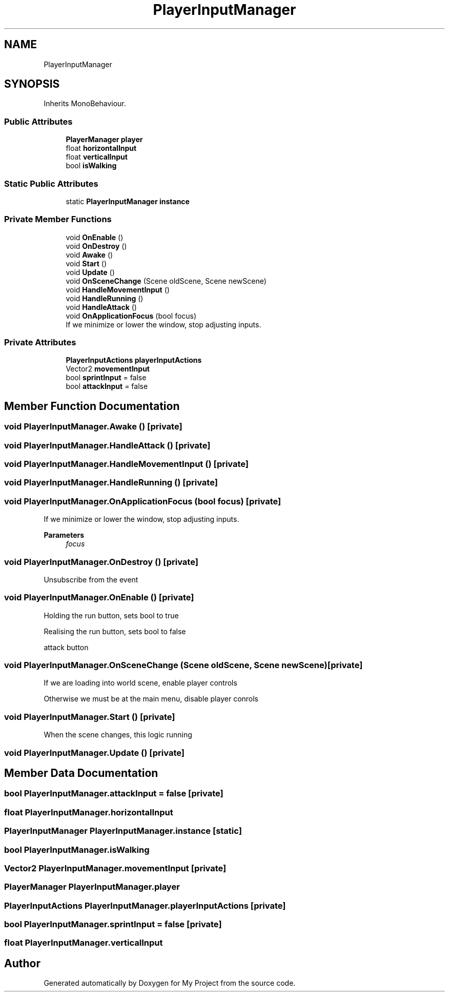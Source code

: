 .TH "PlayerInputManager" 3 "Version 1.1" "My Project" \" -*- nroff -*-
.ad l
.nh
.SH NAME
PlayerInputManager
.SH SYNOPSIS
.br
.PP
.PP
Inherits MonoBehaviour\&.
.SS "Public Attributes"

.in +1c
.ti -1c
.RI "\fBPlayerManager\fP \fBplayer\fP"
.br
.ti -1c
.RI "float \fBhorizontalInput\fP"
.br
.ti -1c
.RI "float \fBverticalInput\fP"
.br
.ti -1c
.RI "bool \fBisWalking\fP"
.br
.in -1c
.SS "Static Public Attributes"

.in +1c
.ti -1c
.RI "static \fBPlayerInputManager\fP \fBinstance\fP"
.br
.in -1c
.SS "Private Member Functions"

.in +1c
.ti -1c
.RI "void \fBOnEnable\fP ()"
.br
.ti -1c
.RI "void \fBOnDestroy\fP ()"
.br
.ti -1c
.RI "void \fBAwake\fP ()"
.br
.ti -1c
.RI "void \fBStart\fP ()"
.br
.ti -1c
.RI "void \fBUpdate\fP ()"
.br
.ti -1c
.RI "void \fBOnSceneChange\fP (Scene oldScene, Scene newScene)"
.br
.ti -1c
.RI "void \fBHandleMovementInput\fP ()"
.br
.ti -1c
.RI "void \fBHandleRunning\fP ()"
.br
.ti -1c
.RI "void \fBHandleAttack\fP ()"
.br
.ti -1c
.RI "void \fBOnApplicationFocus\fP (bool focus)"
.br
.RI "If we minimize or lower the window, stop adjusting inputs\&. "
.in -1c
.SS "Private Attributes"

.in +1c
.ti -1c
.RI "\fBPlayerInputActions\fP \fBplayerInputActions\fP"
.br
.ti -1c
.RI "Vector2 \fBmovementInput\fP"
.br
.ti -1c
.RI "bool \fBsprintInput\fP = false"
.br
.ti -1c
.RI "bool \fBattackInput\fP = false"
.br
.in -1c
.SH "Member Function Documentation"
.PP 
.SS "void PlayerInputManager\&.Awake ()\fR [private]\fP"

.SS "void PlayerInputManager\&.HandleAttack ()\fR [private]\fP"

.SS "void PlayerInputManager\&.HandleMovementInput ()\fR [private]\fP"

.SS "void PlayerInputManager\&.HandleRunning ()\fR [private]\fP"

.SS "void PlayerInputManager\&.OnApplicationFocus (bool focus)\fR [private]\fP"

.PP
If we minimize or lower the window, stop adjusting inputs\&. 
.PP
\fBParameters\fP
.RS 4
\fIfocus\fP 
.RE
.PP

.SS "void PlayerInputManager\&.OnDestroy ()\fR [private]\fP"
Unsubscribe from the event
.SS "void PlayerInputManager\&.OnEnable ()\fR [private]\fP"
Holding the run button, sets bool to true
.PP
Realising the run button, sets bool to false
.PP
attack button
.SS "void PlayerInputManager\&.OnSceneChange (Scene oldScene, Scene newScene)\fR [private]\fP"
If we are loading into world scene, enable player controls
.PP
Otherwise we must be at the main menu, disable player conrols
.SS "void PlayerInputManager\&.Start ()\fR [private]\fP"
When the scene changes, this logic running
.SS "void PlayerInputManager\&.Update ()\fR [private]\fP"

.SH "Member Data Documentation"
.PP 
.SS "bool PlayerInputManager\&.attackInput = false\fR [private]\fP"

.SS "float PlayerInputManager\&.horizontalInput"

.SS "\fBPlayerInputManager\fP PlayerInputManager\&.instance\fR [static]\fP"

.SS "bool PlayerInputManager\&.isWalking"

.SS "Vector2 PlayerInputManager\&.movementInput\fR [private]\fP"

.SS "\fBPlayerManager\fP PlayerInputManager\&.player"

.SS "\fBPlayerInputActions\fP PlayerInputManager\&.playerInputActions\fR [private]\fP"

.SS "bool PlayerInputManager\&.sprintInput = false\fR [private]\fP"

.SS "float PlayerInputManager\&.verticalInput"


.SH "Author"
.PP 
Generated automatically by Doxygen for My Project from the source code\&.
